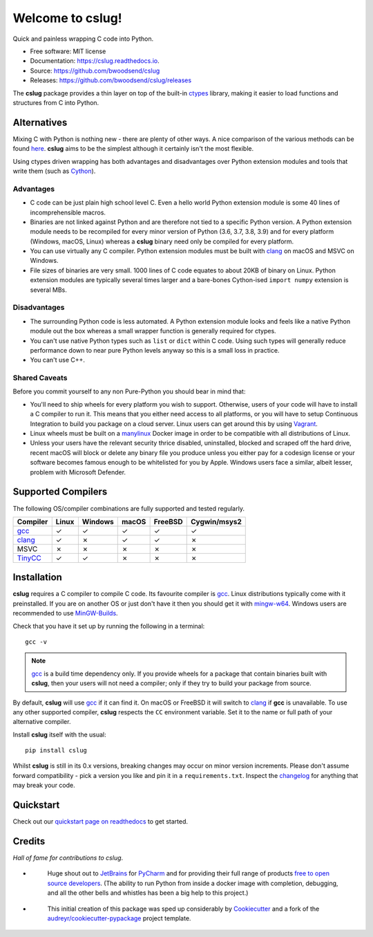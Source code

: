 =================
Welcome to cslug!
=================

.. image::
    https://img.shields.io/badge/
    Python-%203.6%20%7C%203.7%20%7C%203.8%20%7C%203.9%20-%2326543A.svg

Quick and painless wrapping C code into Python.

* Free software: MIT license
* Documentation: https://cslug.readthedocs.io.
* Source: https://github.com/bwoodsend/cslug
* Releases: https://github.com/bwoodsend/cslug/releases

The **cslug** package provides a thin layer on top of the built-in ctypes_
library, making it easier to load functions and structures from C into Python.

Alternatives
------------

Mixing C with Python is nothing new - there are plenty of other ways. A nice
comparison of the various methods can be found `here
<https://intermediate-and-advanced-software-carpentry.readthedocs.io/en/latest/c++-wrapping.html>`_.
**cslug** aims to be the simplest although it certainly isn't the most flexible.

Using ctypes driven wrapping has both advantages and disadvantages over Python
extension modules and tools that write them (such as Cython_).


Advantages
..........

* C code can be just plain high school level C.
  Even a hello world Python extension module is some 40 lines of incomprehensible
  macros.
* Binaries are not linked against Python and are therefore not tied to a
  specific Python version.
  A Python extension module needs to be recompiled for every minor version of
  Python (3.6, 3.7, 3.8, 3.9) and for every platform (Windows, macOS, Linux)
  whereas a **cslug** binary need only be compiled for every platform.
* You can use virtually any C compiler.
  Python extension modules must be built with clang_ on macOS and MSVC on
  Windows.
* File sizes of binaries are very small.
  1000 lines of C code equates to about 20KB of binary on Linux.
  Python extension modules are typically several times larger and
  a bare-bones Cython-ised ``import numpy`` extension is several MBs.


Disadvantages
.............

* The surrounding Python code is less automated. A Python extension module looks
  and feels like a native Python module out the box whereas a small wrapper
  function is generally required for ctypes.
* You can't use native Python types such as ``list`` or ``dict`` within C code.
  Using such types will generally reduce performance down to near pure
  Python levels anyway so this is a small loss in practice.
* You can't use C++.


Shared Caveats
..............

Before you commit yourself to any non Pure-Python you should bear in mind that:

* You'll need to ship wheels for every platform you wish to support.
  Otherwise, users of your code will have to install a C compiler to run it.
  This means that you either need access to all platforms, or you will have to
  setup Continuous Integration to build you package on a cloud server.
  Linux users can get around this by using Vagrant_.
* Linux wheels must be built on a manylinux_ Docker image in order to be
  compatible with all distributions of Linux.
* Unless your users have the relevant security thrice disabled, uninstalled,
  blocked and scraped off the hard drive,
  recent macOS will block or delete any binary file you produce
  unless you either pay for a codesign license
  or your software becomes famous enough to be whitelisted for you by Apple.
  Windows users face a similar, albeit lesser, problem with Microsoft Defender.


Supported Compilers
-------------------

The following OS/compiler combinations are fully supported and tested regularly.

======== ===== ======= ===== ======= ============
Compiler Linux Windows macOS FreeBSD Cygwin/msys2
======== ===== ======= ===== ======= ============
gcc_     ✓     ✓       ✓     ✓       ✓
clang_   ✓     ✗       ✓     ✓       ✗
MSVC     ✗     ✗       ✗     ✗       ✗
TinyCC_  ✓     ✓       ✗     ✗       ✗
======== ===== ======= ===== ======= ============


Installation
------------

**cslug** requires a C compiler to compile C code.
Its favourite compiler is gcc_.
Linux distributions typically come with it preinstalled.
If you are on another OS or just don't have it then you should get it with
mingw-w64_.
Windows users are recommended to use MinGW-Builds_.

Check that you have it set up by running the following in a terminal::

    gcc -v

.. note::

    gcc_ is a build time dependency only. If you provide wheels for a package
    that contain binaries built with **cslug**, then your users will not need a
    compiler; only if they try to build your package from source.

By default, **cslug** will use gcc_ if it can find it. On macOS or FreeBSD it
will switch to clang_ if **gcc** is unavailable.
To use any other supported compiler, **cslug** respects the ``CC`` environment
variable.
Set it to the name or full path of your alternative compiler.

Install **cslug** itself with the usual::

    pip install cslug

Whilst **cslug** is still in its 0.x versions, breaking changes may occur on
minor version increments.
Please don't assume forward compatibility - pick a version you like and
pin it in a ``requirements.txt``.
Inspect the `changelog`_ for anything that may break your code.


Quickstart
----------

Check out our `quickstart page on readthedocs
<https://cslug.readthedocs.io/en/latest/quickstart.html>`_ to get started.


Credits
-------

:emphasis:`Hall of fame for contributions to cslug`.

* .. figure:: https://raw.githubusercontent.com/bwoodsend/cslug/master/docs/source/icons/jetbrains.svg
    :target: JetBrains_
    :height: 75px

    Huge shout out to JetBrains_ for PyCharm_ and for providing their full range
    of products `free to open source developers
    <https://www.jetbrains.com/community/opensource/#support>`_.
    (The ability to run Python from inside a docker image with completion,
    debugging, and all the other bells and whistles has been a big help to this
    project.)


* .. figure:: https://raw.githubusercontent.com/cookiecutter/cookiecutter/3ac078356adf5a1a72042dfe72ebfa4a9cd5ef38/logo/cookiecutter_medium.png
    :target: Cookiecutter_
    :height: 75px

    This initial creation of this package was sped up considerably by
    Cookiecutter_ and a fork of the `audreyr/cookiecutter-pypackage`_ project
    template.


.. _Cookiecutter: https://github.com/audreyr/cookiecutter
.. _`audreyr/cookiecutter-pypackage`: https://github.com/audreyr/cookiecutter-pypackage

.. _changelog: https://cslug.readthedocs.io/en/latest/history.html
.. _JetBrains: https://jb.gg/OpenSource
.. _PyCharm: https://www.jetbrains.com/pycharm/
.. _ctypes: https://docs.python.org/3.9/library/ctypes.html
.. _mingw-w64: http://mingw-w64.org/doku.php/download
.. _gcc: https://gcc.gnu.org/
.. _TinyCC: https://bellard.org/tcc/
.. _clang: https://clang.llvm.org/
.. _`pcc`: http://pcc.ludd.ltu.se/
.. _`Cython`: https://cython.readthedocs.io/en/latest/index.html
.. _Vagrant: https://github.com/hashicorp/vagrant
.. _manylinux: https://github.com/pypa/manylinux/tree/manylinux1
.. _MinGW-Builds: https://sourceforge.net/projects/mingwbuilds/
